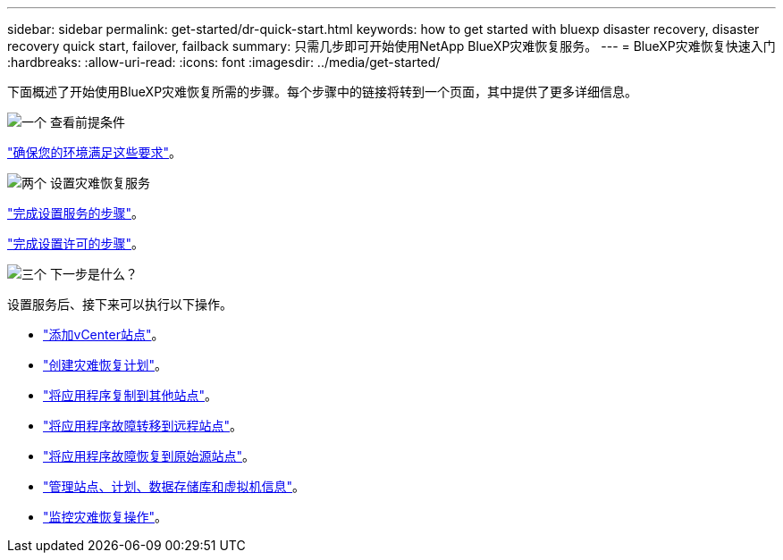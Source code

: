 ---
sidebar: sidebar 
permalink: get-started/dr-quick-start.html 
keywords: how to get started with bluexp disaster recovery, disaster recovery quick start, failover, failback 
summary: 只需几步即可开始使用NetApp BlueXP灾难恢复服务。 
---
= BlueXP灾难恢复快速入门
:hardbreaks:
:allow-uri-read: 
:icons: font
:imagesdir: ../media/get-started/


[role="lead"]
下面概述了开始使用BlueXP灾难恢复所需的步骤。每个步骤中的链接将转到一个页面，其中提供了更多详细信息。

.image:https://raw.githubusercontent.com/NetAppDocs/common/main/media/number-1.png["一个"] 查看前提条件
[role="quick-margin-para"]
link:../get-started/dr-prerequisites.html["确保您的环境满足这些要求"]。

.image:https://raw.githubusercontent.com/NetAppDocs/common/main/media/number-2.png["两个"] 设置灾难恢复服务
[role="quick-margin-para"]
link:../get-started/dr-setup.html["完成设置服务的步骤"]。

[role="quick-margin-para"]
link:../get-started/dr-licensing.html["完成设置许可的步骤"]。

.image:https://raw.githubusercontent.com/NetAppDocs/common/main/media/number-3.png["三个"] 下一步是什么？
[role="quick-margin-para"]
设置服务后、接下来可以执行以下操作。

[role="quick-margin-list"]
* link:../use/sites-add.html["添加vCenter站点"]。
* link:../use/drplan-create.html["创建灾难恢复计划"]。
* link:../use/replicate.html["将应用程序复制到其他站点"]。
* link:../use/failover.html["将应用程序故障转移到远程站点"]。
* link:../use/failback.html["将应用程序故障恢复到原始源站点"]。
* link:../use/manage.html["管理站点、计划、数据存储库和虚拟机信息"]。
* link:../use/monitor-jobs.html["监控灾难恢复操作"]。

